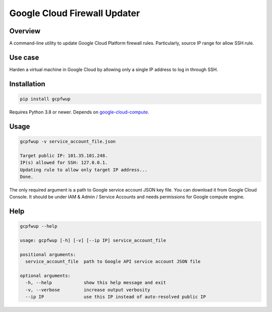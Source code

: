 Google Cloud Firewall Updater
=============================

Overview
--------

A command-line utility to update Google Cloud Platform firewall rules.
Particularly, source IP range for allow SSH rule.

Use case
--------

Harden a virtual machine in Google Cloud by allowing only a single IP address to log in through SSH.

Installation
------------

.. code-block::

   pip install gcpfwup

Requires Python 3.8 or newer.
Depends on `google-cloud-compute <https://pypi.org/project/google-cloud-compute/>`_.

Usage
-----

.. code-block::

    gcpfwup -v service_account_file.json

    Target public IP: 101.35.101.248.
    IP(s) allowed for SSH: 127.0.0.1.
    Updating rule to allow only target IP address...
    Done.

The only required argument is a path to Google service account JSON key file.
You can download it from Google Cloud Console.
It should be under IAM & Admin / Service Accounts and needs permissions for Google compute engine.

Help
----

.. code-block::

    gcpfwup --help

    usage: gcpfwup [-h] [-v] [--ip IP] service_account_file

    positional arguments:
      service_account_file  path to Google API service account JSON file

    optional arguments:
      -h, --help            show this help message and exit
      -v, --verbose         increase output verbosity
      --ip IP               use this IP instead of auto-resolved public IP
